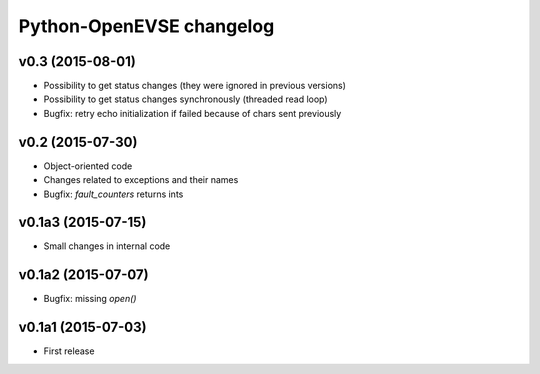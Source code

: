 =========================
Python-OpenEVSE changelog
=========================

v0.3 (2015-08-01)
-----------------

* Possibility to get status changes (they were ignored in previous versions)
* Possibility to get status changes synchronously (threaded read loop)
* Bugfix: retry echo initialization if failed because of chars sent previously

v0.2 (2015-07-30)
-----------------

* Object-oriented code
* Changes related to exceptions and their names
* Bugfix: `fault_counters` returns ints

v0.1a3 (2015-07-15)
-------------------

* Small changes in internal code

v0.1a2 (2015-07-07)
-------------------

* Bugfix: missing `open()`

v0.1a1 (2015-07-03)
-------------------

* First release
